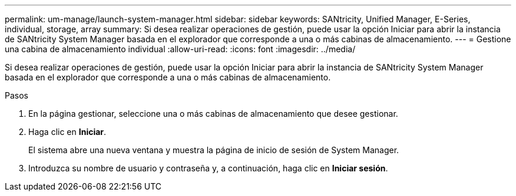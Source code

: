 ---
permalink: um-manage/launch-system-manager.html 
sidebar: sidebar 
keywords: SANtricity, Unified Manager, E-Series, individual, storage, array 
summary: Si desea realizar operaciones de gestión, puede usar la opción Iniciar para abrir la instancia de SANtricity System Manager basada en el explorador que corresponde a una o más cabinas de almacenamiento. 
---
= Gestione una cabina de almacenamiento individual
:allow-uri-read: 
:icons: font
:imagesdir: ../media/


[role="lead"]
Si desea realizar operaciones de gestión, puede usar la opción Iniciar para abrir la instancia de SANtricity System Manager basada en el explorador que corresponde a una o más cabinas de almacenamiento.

.Pasos
. En la página gestionar, seleccione una o más cabinas de almacenamiento que desee gestionar.
. Haga clic en *Iniciar*.
+
El sistema abre una nueva ventana y muestra la página de inicio de sesión de System Manager.

. Introduzca su nombre de usuario y contraseña y, a continuación, haga clic en *Iniciar sesión*.

